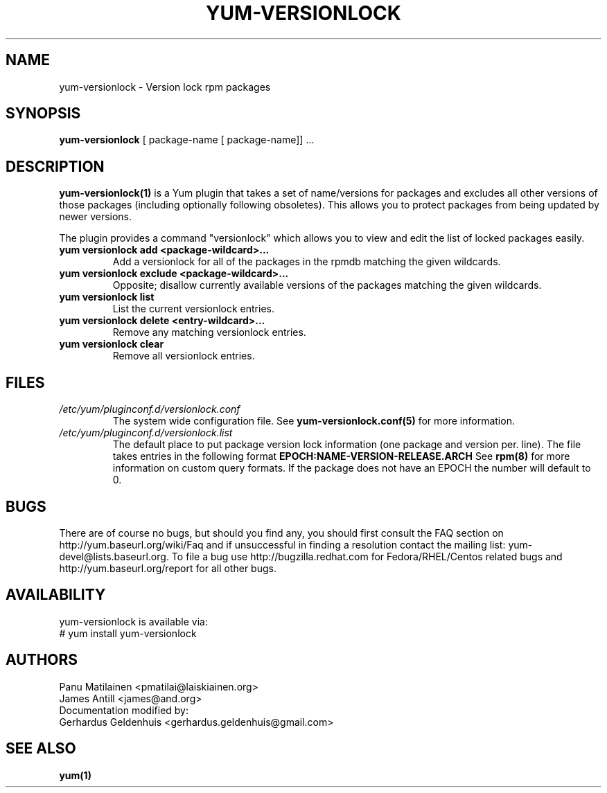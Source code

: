 .\" PROCESS THIS FILE WITH
.\" groff -man -Tascii yum-versionlock.1
.\"
.TH YUM-VERSIONLOCK 1 "28 December 2009" "" "User Manuals"
.SH NAME
yum-versionlock \- Version lock rpm packages
.SH SYNOPSIS
.B yum-versionlock
[ package-name [ package-name]] ...
.SH DESCRIPTION
.BR yum-versionlock(1)
is a Yum plugin that takes a set of name/versions for packages and excludes all
other versions of those packages (including optionally following obsoletes).
This allows you to protect packages from being updated by newer versions.
.PP
The plugin provides a command "versionlock" which allows you to view and edit
the list of locked packages easily.
.br
.IP "\fByum versionlock add <package-wildcard>...\fR"
Add a versionlock for all of the packages in the rpmdb matching the given
wildcards.
.IP "\fByum versionlock exclude <package-wildcard>...\fR"
Opposite; disallow currently available versions of the packages matching the
given wildcards.
.IP "\fByum versionlock list\fR"
List the current versionlock entries.
.IP "\fByum versionlock delete <entry-wildcard>...\fR"
Remove any matching versionlock entries.
.IP "\fByum versionlock clear\fR"
Remove all versionlock entries.

.SH FILES
.I /etc/yum/pluginconf.d/versionlock.conf
.RS
The system wide configuration file. See
.BR yum-versionlock.conf(5)
for more information.
.RE
.I /etc/yum/pluginconf.d/versionlock.list
.RS
The default place to put package version lock information (one package and
version per. line). The file takes entries in the following format 
.BR EPOCH:NAME-VERSION-RELEASE.ARCH 
See 
.BR rpm(8) 
for more information on custom query formats. If the package does not have an EPOCH the number will default to 0.
.RE
.SH BUGS
There are of course no bugs, but should you find any, you should first
consult the FAQ section on http://yum.baseurl.org/wiki/Faq and if unsuccessful
in finding a resolution contact the mailing list: yum-devel@lists.baseurl.org.
To file a bug use http://bugzilla.redhat.com for Fedora/RHEL/Centos
related bugs and http://yum.baseurl.org/report for all other bugs.

.SH AVAILABILITY
yum-versionlock is available via:
.nf
# yum install yum-versionlock
.fi
.SH AUTHORS
Panu Matilainen <pmatilai@laiskiainen.org>
.br
James Antill <james@and.org>
.br
Documentation modified by:
.br
Gerhardus Geldenhuis <gerhardus.geldenhuis@gmail.com>
.SH "SEE ALSO"
.BR yum(1)
